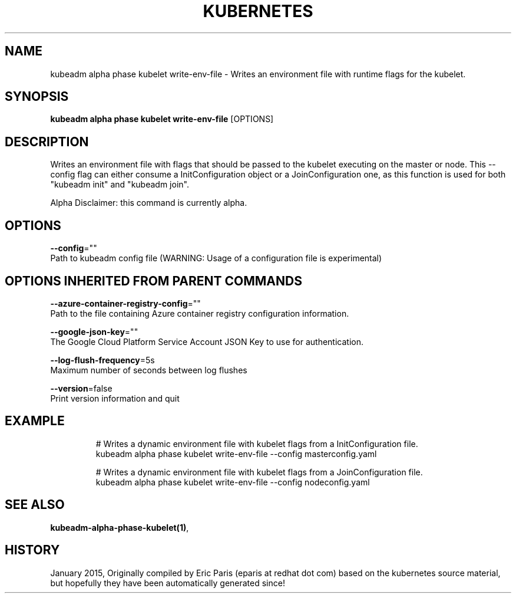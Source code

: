 .TH "KUBERNETES" "1" " kubernetes User Manuals" "Eric Paris" "Jan 2015"  ""


.SH NAME
.PP
kubeadm alpha phase kubelet write\-env\-file \- Writes an environment file with runtime flags for the kubelet.


.SH SYNOPSIS
.PP
\fBkubeadm alpha phase kubelet write\-env\-file\fP [OPTIONS]


.SH DESCRIPTION
.PP
Writes an environment file with flags that should be passed to the kubelet executing on the master or node. This \-\-config flag can either consume a InitConfiguration object or a JoinConfiguration one, as this function is used for both "kubeadm init" and "kubeadm join".

.PP
Alpha Disclaimer: this command is currently alpha.


.SH OPTIONS
.PP
\fB\-\-config\fP=""
    Path to kubeadm config file (WARNING: Usage of a configuration file is experimental)


.SH OPTIONS INHERITED FROM PARENT COMMANDS
.PP
\fB\-\-azure\-container\-registry\-config\fP=""
    Path to the file containing Azure container registry configuration information.

.PP
\fB\-\-google\-json\-key\fP=""
    The Google Cloud Platform Service Account JSON Key to use for authentication.

.PP
\fB\-\-log\-flush\-frequency\fP=5s
    Maximum number of seconds between log flushes

.PP
\fB\-\-version\fP=false
    Print version information and quit


.SH EXAMPLE
.PP
.RS

.nf
  # Writes a dynamic environment file with kubelet flags from a InitConfiguration file.
  kubeadm alpha phase kubelet write\-env\-file \-\-config masterconfig.yaml
  
  # Writes a dynamic environment file with kubelet flags from a JoinConfiguration file.
  kubeadm alpha phase kubelet write\-env\-file \-\-config nodeconfig.yaml

.fi
.RE


.SH SEE ALSO
.PP
\fBkubeadm\-alpha\-phase\-kubelet(1)\fP,


.SH HISTORY
.PP
January 2015, Originally compiled by Eric Paris (eparis at redhat dot com) based on the kubernetes source material, but hopefully they have been automatically generated since!
